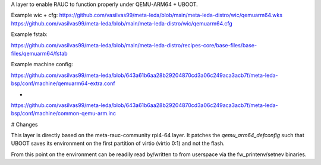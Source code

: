 A layer to enable RAUC to function properly under QEMU-ARM64 + UBOOT.

Example wic + cfg:
https://github.com/vasilvas99/meta-leda/blob/main/meta-leda-distro/wic/qemuarm64.wks
https://github.com/vasilvas99/meta-leda/blob/main/meta-leda-distro/wic/qemuarm64.cfg

Example fstab:

https://github.com/vasilvas99/meta-leda/blob/main/meta-leda-distro/recipes-core/base-files/base-files/qemuarm64/fstab

Example machine config:

https://github.com/vasilvas99/meta-leda/blob/643a61b6aa28b29204870cd3a06c249aca3acb7f/meta-leda-bsp/conf/machine/qemuarm64-extra.conf

+

https://github.com/vasilvas99/meta-leda/blob/643a61b6aa28b29204870cd3a06c249aca3acb7f/meta-leda-bsp/conf/machine/common-qemu-arm.inc


# Changes

This layer is directly based on the meta-rauc-community rpi4-64 layer. It patches the `qemu_arm64_defconfig` such that UBOOT saves its environment on the first partition of virtio (virtio 0:1) and not the flash.

From this point on the environment can be readily read by/written to from userspace via the fw_printenv/setnev binaries.
